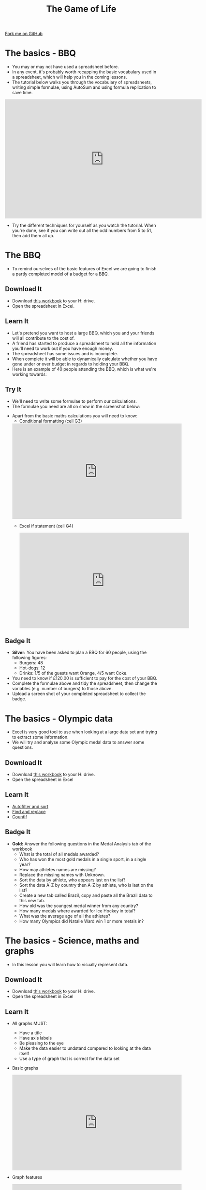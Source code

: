 #+STARTUP:indent
#+HTML_HEAD: <link rel="stylesheet" type="text/css" href="css/styles.css"/>
#+HTML_HEAD_EXTRA: <link href='http://fonts.googleapis.com/css?family=Ubuntu+Mono|Ubuntu' rel='stylesheet' type='text/css'>
#+OPTIONS: f:nil author:nil num:1 creator:nil timestamp:nil 
#+TITLE: The Game of Life
#+AUTHOR: Stephen Brown

#+BEGIN_HTML
<div class=ribbon>
<a href="https://github.com/stsb11/9-CS-gameOfLife">Fork me on GitHub</a>
</div>
#+END_HTML

* COMMENT Use as a template
:PROPERTIES:
:HTML_CONTAINER_CLASS: activity
:END:
** Learn It
:PROPERTIES:
:HTML_CONTAINER_CLASS: learn
:END:

** Research It
:PROPERTIES:
:HTML_CONTAINER_CLASS: research
:END:

** Design It
:PROPERTIES:
:HTML_CONTAINER_CLASS: design
:END:

** Build It
:PROPERTIES:
:HTML_CONTAINER_CLASS: build
:END:

** Test It
:PROPERTIES:
:HTML_CONTAINER_CLASS: test
:END:

** Run It
:PROPERTIES:
:HTML_CONTAINER_CLASS: run
:END:

** Document It
:PROPERTIES:
:HTML_CONTAINER_CLASS: document
:END:

** Code It
:PROPERTIES:
:HTML_CONTAINER_CLASS: code
:END:

** Program It
:PROPERTIES:
:HTML_CONTAINER_CLASS: program
:END:

** Try It
:PROPERTIES:
:HTML_CONTAINER_CLASS: try
:END:

** Badge It
:PROPERTIES:
:HTML_CONTAINER_CLASS: badge
:END:

** Save It
:PROPERTIES:
:HTML_CONTAINER_CLASS: save
:END:

* The basics - BBQ
:PROPERTIES:
:HTML_CONTAINER_CLASS: activity
:END:
- You may or may not have used a spreadsheet before.
- In any event, it's probably worth recapping the basic vocabulary used in a spreadsheet, which will help you in the coming lessons.
- The tutorial below walks you through the vocabulary of spreadsheets, writing simple formulae, using AutoSum and using formula replication to save time.
#+BEGIN_HTML
<iframe width="650" height="393" src="https://www.youtube.com/embed/KLbqxTbaGPQ" frameborder="0" allowfullscreen></iframe>
#+END_HTML
- Try the different techniques for yourself as you watch the tutorial. When you're done, see if you can write out all the odd numbers from 5 to 51, then add them all up. 
* The BBQ
:PROPERTIES:
:HTML_CONTAINER_CLASS: activity
:END:
- To remind ourselves of the basic features of Excel we are going to finish a partly completed model of a budget for a BBQ.
** Download It
:PROPERTIES:
:HTML_CONTAINER_CLASS: document
:END:
- Download [[./doc/L1_worksheet_s.xlsx][this workbook]] to your H: drive.
- Open the spreadsheet in Excel.
** Learn It
:PROPERTIES:
:HTML_CONTAINER_CLASS: learn
:END:
- Let's pretend you want to host a large BBQ, which you and your friends will all contribute to the cost of.
- A friend has started to produce a spreadsheet to hold all the information you'll need to work out if you have enough money.
- The spreadsheet has some issues and is incomplete.
- When complete it will be able to dynamically calculate whether you have gone under or over budget in regards to holding your BBQ.
- Here is an example of 40 people attending the BBQ, which is what we're working towards:
[[./img/0-1.png]]
** Try It
:PROPERTIES:
:HTML_CONTAINER_CLASS: try
:END:
- We'll need to write some formulae to perform our calculations. 
- The formulae you need are all on show in the screenshot below:
[[./img/0-2.png]]
- Apart from the basic maths calculations you will need to know:
  - Conditional formatting (cell G3)
 #+BEGIN_HTML
<iframe width="560" height="315" src="https://www.youtube.com/embed/LHY_U4Fg2CE" frameborder="0" allowfullscreen></iframe>
 #+END_HTML
 - Excel if statement (cell G4)
 #+BEGIN_HTML
<iframe width="560" height="315" src="https://www.youtube.com/embed/u1LF0uv7eH0" frameborder="0" allowfullscreen></iframe>
 #+END_HTML
** Badge  It
:PROPERTIES:
:HTML_CONTAINER_CLASS: badge
:END:
- *Silver:* You have been asked to plan a BBQ for 60 people, using the following figures:
 - Burgers: 48
 - Hot-dogs: 12
 - Drinks:  1/5 of the guests want Orange, 4/5 want Coke.
- You need to know if £120.00 is sufficient to pay for the cost of your BBQ.
- Complete the formulae above and tidy the spreadsheet, then change the variables (e.g. number of burgers) to those above.
- Upload a screen shot of your completed spreadsheet to collect the badge.
* The basics - Olympic data
:PROPERTIES:
:HTML_CONTAINER_CLASS: activity
:END:
- Excel is very good tool to use when looking at a large data set and trying to extract some information.
- We will try and analyse some Olympic medal data to answer some questions.
** Download It
:PROPERTIES:
:HTML_CONTAINER_CLASS: document
:END:
- Download [[./doc/OlympicMedals.xlsx][this workbook]]  to your H: drive.
- Open the spreadsheet in Excel
** Learn It
:PROPERTIES:
:HTML_CONTAINER_CLASS: learn
:END:
- [[https://www.youtube.com/watch?v%3DO4Bh0TaCRKQ][Autofilter and sort]]
- [[https://www.youtube.com/watch?v%3DkofjxLIIEnQ][Find and replace]]
- [[https://www.youtube.com/watch?v%3DoNG8JFPKmqQ][CountIf]]
** Badge It
:PROPERTIES:
:HTML_CONTAINER_CLASS: badge
:END:

- *Gold:* Answer the following questions in the Medal Analysis tab of the workbook 
  - What is the total of all medals awarded?
  -	Who has won the most gold medals in a single sport, in a single year?
  -	How may athletes names are missing?
  -	Replace the missing names with Unknown.
  -	Sort the data by athlete, who appears last on the list?
  -	Sort the data A-Z by country then A-Z by athlete, who is last on the list?
  -	Create a new tab called Brazil, copy and paste all the Brazil data to this new tab.
  -	How old was the youngest medal winner from any country?
  -	How many medals where awarded for Ice Hockey in total?
  -	What was the average age of all the athletes?
  -	How many Olympics did Natalie Ward win 1 or more metals in?
* The basics - Science, maths and graphs
:PROPERTIES:
:HTML_CONTAINER_CLASS: activity
:END:
- In this lesson you will learn how to visually represent data.
** Download It
:PROPERTIES:
:HTML_CONTAINER_CLASS: document
:END:
- Download [[./doc/L3_ScienceMathsGraphs.xlsx][this workbook]] to your H: drive.
- Open the spreadsheet in Excel
** Learn It
:PROPERTIES:
:HTML_CONTAINER_CLASS: learn
:END:
- All graphs MUST:
  - Have a title
  - Have axis labels
  - Be pleasing to the eye
  - Make the data easier to undstand compared to looking at the data itself
  - Use a type of graph that is correct for the data set
- Basic graphs
  #+BEGIN_HTML
<iframe width="560" height="315" src="https://www.youtube.com/embed/7vkIB7VN75k" frameborder="0" allowfullscreen></iframe>
  #+END_HTML
- Graph features
  #+BEGIN_HTML
<iframe width="560" height="315" src="https://www.youtube.com/embed/jglgJnHcatk" frameborder="0" allowfullscreen></iframe>
  #+END_HTML
** Badge It
:PROPERTIES:
:HTML_CONTAINER_CLASS: badge
:END:
- *Platinum* The workbook has several worksheets you will need to add a graph to each.
  - Population - Plot a bar chart of population vs country
  - Temperature - Plot a line graph of date vs minimum temperature
  - Linear1 – Plot a graph representing the equation y = x + 2
  - Linear2 - Plot a graph representing the equation y = 2x + 4
  - Quadratic - Plot a graph representing the equation y = -2(x*x)
  - Heating Curve – use the image to populated the data and plot a line graph
  - Raw Temp – use "text to columns" to clean up the data and plot a of year and month vs hours of sunshine

